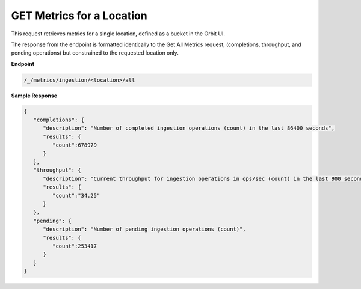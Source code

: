 GET Metrics for a Location	
==========================	

This request retrieves metrics for a single location, defined as a	
bucket in the Orbit UI. 	

The response from the endpoint is formatted identically to the	
Get All Metrics request, (completions, throughput, and pending 	
operations) but constrained to the requested location only.	

**Endpoint**	

.. code::

   /_/metrics/ingestion/<location>/all	

**Sample Response**			

.. code::				

   {					
      "completions": {			
         "description": "Number of completed ingestion operations (count) in the last 86400 seconds",	
         "results": {   
            "count":678979	
         } 
      },	 
      "throughput": {	
         "description": "Current throughput for ingestion operations in ops/sec (count) in the last 900 seconds",	
         "results": {   
            "count":"34.25"	
         } 
      },	 
      "pending": {	
         "description": "Number of pending ingestion operations (count)",	
         "results": {   
            "count":253417	
         } 
      }
   }